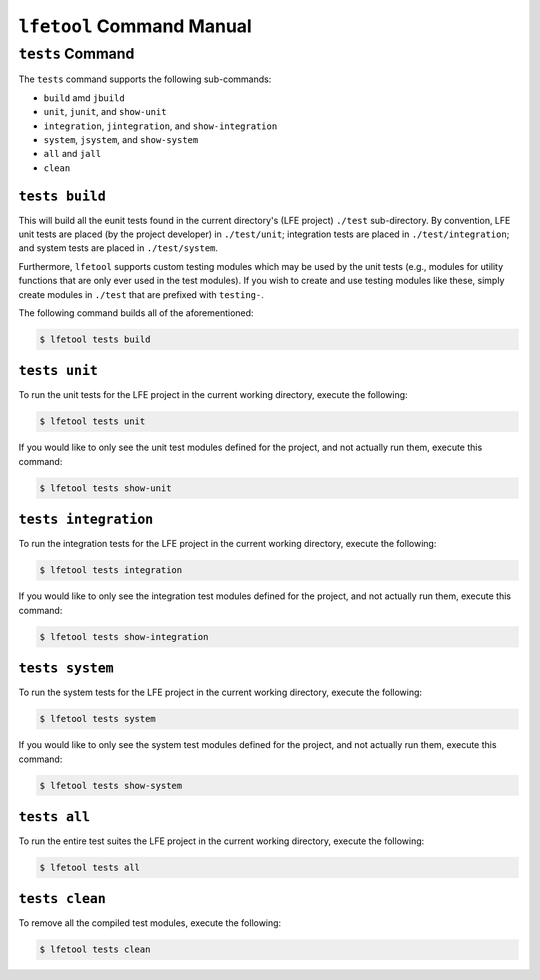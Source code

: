 ``lfetool`` Command Manual
==========================


``tests`` Command
-----------------

The ``tests`` command supports the following sub-commands:

* ``build`` amd ``jbuild``

* ``unit``, ``junit``, and ``show-unit``

* ``integration``, ``jintegration``, and ``show-integration``

* ``system``, ``jsystem``, and ``show-system``

* ``all`` and ``jall``

* ``clean``


``tests build``
,,,,,,,,,,,,,,,

This will build all the eunit tests found in the current directory's (LFE
project) ``./test`` sub-directory. By convention, LFE unit tests are placed (by
the project developer) in ``./test/unit``; integration tests are placed in
``./test/integration``; and system tests are placed in ``./test/system``.

Furthermore, ``lfetool`` supports custom testing modules which may be used by
the unit tests (e.g., modules for utility functions that are only ever used
in the test modules). If you wish to create and use testing modules like these,
simply create modules in ``./test`` that are prefixed with ``testing-``.

The following command builds all of the aforementioned:

.. code:: shell

    $ lfetool tests build


``tests unit``
,,,,,,,,,,,,,,

To run the unit tests for the LFE project in the current working directory,
execute the following:

.. code:: shell

    $ lfetool tests unit

If you would like to only see the unit test modules defined for the project,
and not actually run them, execute this command:

.. code:: shell

    $ lfetool tests show-unit


``tests integration``
,,,,,,,,,,,,,,,,,,,,,

To run the integration tests for the LFE project in the current working
directory, execute the following:

.. code:: shell

    $ lfetool tests integration

If you would like to only see the integration test modules defined for the
project, and not actually run them, execute this command:

.. code:: shell

    $ lfetool tests show-integration


``tests system``
,,,,,,,,,,,,,,,,

To run the system tests for the LFE project in the current working
directory, execute the following:

.. code:: shell

    $ lfetool tests system

If you would like to only see the system test modules defined for the
project, and not actually run them, execute this command:

.. code:: shell

    $ lfetool tests show-system


``tests all``
,,,,,,,,,,,,,

To run the entire test suites the LFE project in the current working directory,
execute the following:

.. code:: shell

    $ lfetool tests all


``tests clean``
,,,,,,,,,,,,,,,

To remove all the compiled test modules, execute the following:

.. code:: shell

    $ lfetool tests clean
